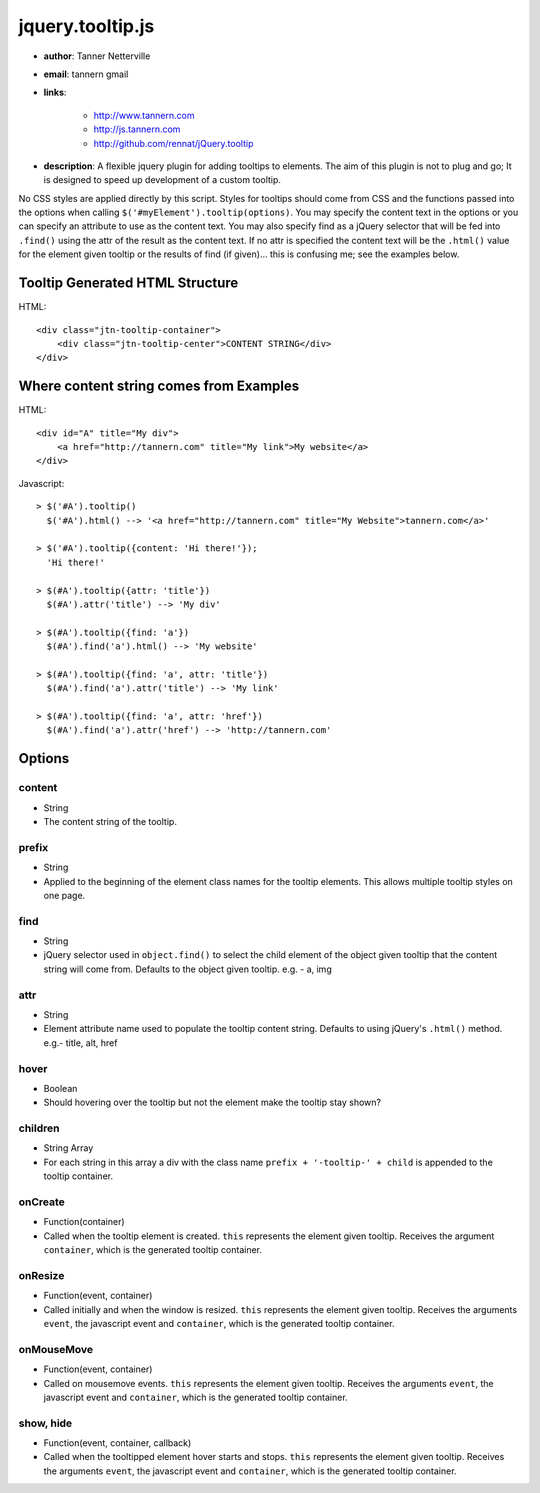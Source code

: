 jquery.tooltip.js
=================

- **author**: Tanner Netterville

- **email**: tannern gmail

- **links**:

    - http://www.tannern.com
    
    - http://js.tannern.com
    
    - http://github.com/rennat/jQuery.tooltip
    
- **description**: A flexible jquery plugin for adding tooltips to elements. The aim of this plugin is not to plug and go; It is designed to speed up development of a custom tooltip.
No CSS styles are applied directly by this script. Styles for tooltips should come from CSS and the functions passed into the options when calling ``$('#myElement').tooltip(options)``.
You may specify the content text in the options or you can specify an attribute to use as the content text. You may also specify find as a jQuery selector that will be fed into ``.find()`` using the attr of the result as the content text. If no attr is specified the content text will be the ``.html()`` value for the element given tooltip or the results of find (if given)... this is confusing me; see the examples below.

Tooltip Generated HTML Structure
--------------------------------

HTML::

    <div class="jtn-tooltip-container">
        <div class="jtn-tooltip-center">CONTENT STRING</div>
    </div>

Where content string comes from Examples
----------------------------------------

HTML::

    <div id="A" title="My div">
        <a href="http://tannern.com" title="My link">My website</a>
    </div>

Javascript::
    
    > $('#A').tooltip()
      $('#A').html() --> '<a href="http://tannern.com" title="My Website">tannern.com</a>'
    
    > $('#A').tooltip({content: 'Hi there!'});
      'Hi there!'
    
    > $(#A').tooltip({attr: 'title'})
      $(#A').attr('title') --> 'My div'
      
    > $(#A').tooltip({find: 'a'})
      $(#A').find('a').html() --> 'My website'
      
    > $(#A').tooltip({find: 'a', attr: 'title'})
      $(#A').find('a').attr('title') --> 'My link'
    
    > $(#A').tooltip({find: 'a', attr: 'href'})
      $(#A').find('a').attr('href') --> 'http://tannern.com'

Options
-------

content
~~~~~~~
- String
- The content string of the tooltip.

prefix
~~~~~~
- String
- Applied to the beginning of the element class names for the tooltip elements. This allows multiple tooltip styles on one page.

find
~~~~
- String
- jQuery selector used in ``object.find()`` to select the child element of the object given tooltip that the content string will come from. Defaults to the object given tooltip. e.g. - a, img

attr
~~~~
- String
- Element attribute name used to populate the tooltip content string. Defaults to using jQuery's ``.html()`` method. e.g.- title, alt, href

hover
~~~~~
- Boolean
- Should hovering over the tooltip but not the element make the tooltip stay shown?

children
~~~~~~~~
- String Array
- For each string in this array a div with the class name ``prefix + '-tooltip-' + child`` is appended to the tooltip container.

onCreate
~~~~~~~~
- Function(container)
- Called when the tooltip element is created. ``this`` represents the element  given tooltip. Receives the argument ``container``, which is the generated tooltip container.

onResize
~~~~~~~~
- Function(event, container)
- Called initially and when the window is resized. ``this`` represents the element given tooltip. Receives the arguments ``event``, the javascript event and ``container``, which is the generated tooltip container.

onMouseMove
~~~~~~~~~~~
- Function(event, container)
- Called on mousemove events. ``this`` represents the element given tooltip. Receives the arguments ``event``, the javascript event and ``container``, which is the generated tooltip container.

show, hide
~~~~~~~~~~
- Function(event, container, callback)
- Called when the tooltipped element hover starts and stops. ``this`` represents the element given tooltip. Receives the arguments ``event``, the javascript event and ``container``, which is the generated tooltip container.
